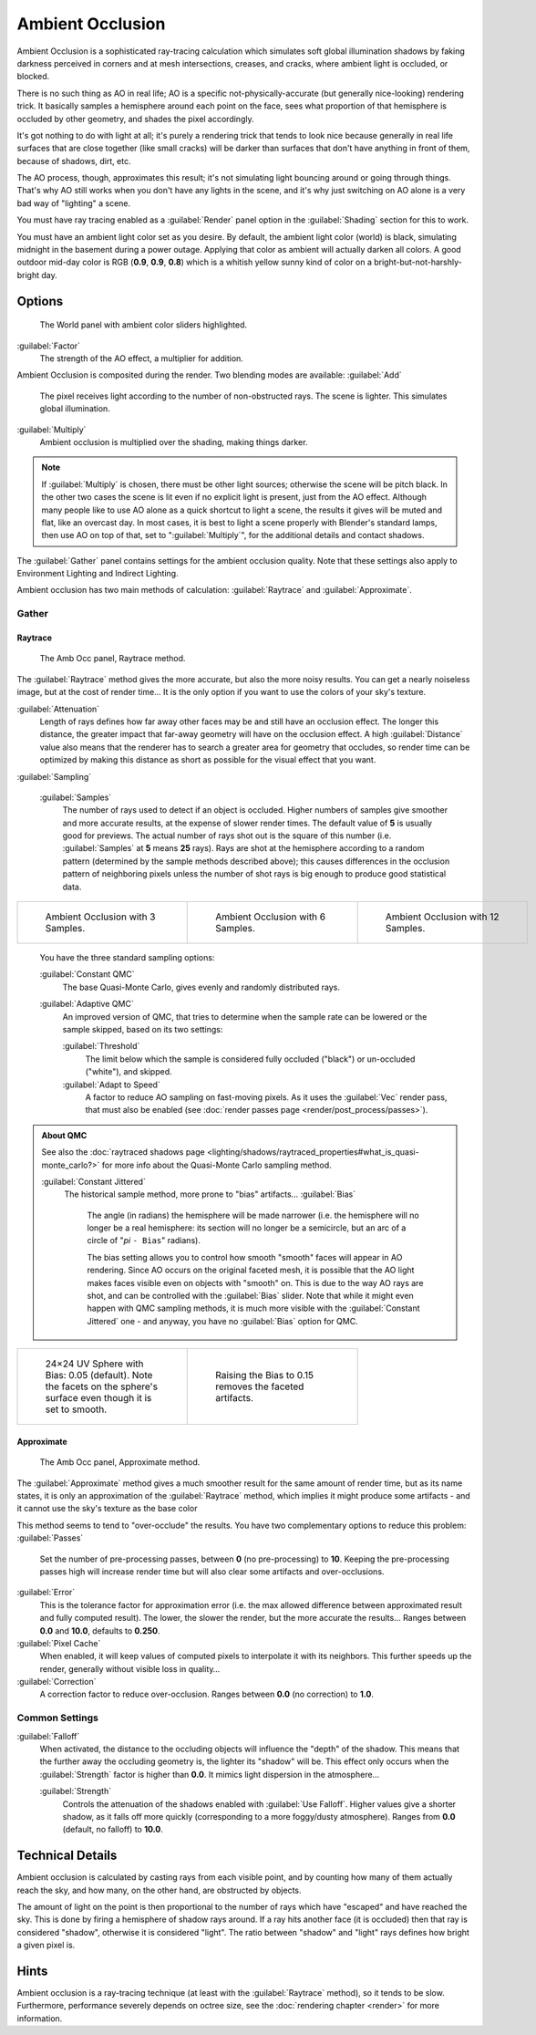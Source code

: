 
..    TODO/Review: {{review|}} .


Ambient Occlusion
=================

Ambient Occlusion is a sophisticated ray-tracing calculation which simulates soft global
illumination shadows by faking darkness perceived in corners and at mesh intersections,
creases, and cracks, where ambient light is occluded, or blocked.

There is no such thing as AO in real life; AO is a specific not-physically-accurate
(but generally nice-looking) rendering trick.
It basically samples a hemisphere around each point on the face,
sees what proportion of that hemisphere is occluded by other geometry,
and shades the pixel accordingly.

It's got nothing to do with light at all; it's purely a rendering trick that tends to look
nice because generally in real life surfaces that are close together (like small cracks)
will be darker than surfaces that don't have anything in front of them, because of shadows,
dirt, etc.

The AO process, though, approximates this result;
it's not simulating light bouncing around or going through things.
That's why AO still works when you don't have any lights in the scene,
and it's why just switching on AO alone is a very bad way of "lighting" a scene.

You must have ray tracing enabled as a :guilabel:`Render` panel option in the
:guilabel:`Shading` section for this to work.

You must have an ambient light color set as you desire. By default, the ambient light color
(world) is black, simulating midnight in the basement during a power outage.
Applying that color as ambient will actually darken all colors.
A good outdoor mid-day color is RGB (\ **0.9**\ , **0.9**\ , **0.8**\ )
which is a whitish yellow sunny kind of color on a bright-but-not-harshly-bright day.


Options
-------

.. figure:: /images/Doc26-lighting-ambientOcclusion.jpg

   The World panel with ambient color sliders highlighted.


:guilabel:`Factor`
   The strength of the AO effect, a multiplier for addition.

Ambient Occlusion is composited during the render. Two blending modes are available:
:guilabel:`Add`
   The pixel receives light according to the number of non-obstructed rays. The scene is lighter. This simulates global illumination.

:guilabel:`Multiply`
   Ambient occlusion is multiplied over the shading, making things darker.


.. admonition:: Note
   :class: note

   If :guilabel:`Multiply` is chosen, there must be other light sources; otherwise the scene will be pitch black.
   In the other two cases the scene is lit even if no explicit light is present, just from the AO effect.
   Although many people like to use AO alone as a quick shortcut to light a scene,
   the results it gives will be muted and flat, like an overcast day. In most cases,
   it is best to light a scene properly with Blender's standard lamps, then use AO on top of that,
   set to "\ :guilabel:`Multiply`\ ", for the additional details and contact shadows.



The :guilabel:`Gather` panel contains settings for the ambient occlusion quality.
Note that these settings also apply to Environment Lighting and Indirect Lighting.

Ambient occlusion has two main methods of calculation:
:guilabel:`Raytrace` and :guilabel:`Approximate`\ .


Gather
~~~~~~

Raytrace
________

.. figure:: /images/Doc26-lighting-ambientOcclusion-gather.jpg

   The Amb Occ panel, Raytrace method.


The :guilabel:`Raytrace` method gives the more accurate, but also the more noisy results.
You can get a nearly noiseless image, but at the cost of render time… It is the only option if
you want to use the colors of your sky's texture.

:guilabel:`Attenuation`
   Length of rays defines how far away other faces may be and still have an occlusion effect. The longer this distance, the greater impact that far-away geometry will have on the occlusion effect. A high :guilabel:`Distance` value also means that the renderer has to search a greater area for geometry that occludes, so render time can be optimized by making this distance as short as possible for the visual effect that you want.


:guilabel:`Sampling`

   :guilabel:`Samples`
      The number of rays used to detect if an object is occluded.
      Higher numbers of samples give smoother and more accurate results, at the expense of slower render times.
      The default value of **5** is usually good for previews.
      The actual number of rays shot out is the square of this number (i.e.
      :guilabel:`Samples` at **5** means **25** rays). Rays are shot at the hemisphere according to a random pattern
      (determined by the sample methods described above); this causes differences in the occlusion pattern of
      neighboring pixels unless the number of shot rays is big enough to produce good statistical data.


+--------------------------------------------------------+--------------------------------------------------------+---------------------------------------------------------+
+.. figure:: /images/Manual-AmbientOcclusion-3Samples.jpg|.. figure:: /images/Manual-AmbientOcclusion-6Samples.jpg|.. figure:: /images/Manual-AmbientOcclusion-12Samples.jpg+
+   :width: 200px                                        |   :width: 200px                                        |   :width: 200px                                         +
+   :figwidth: 200px                                     |   :figwidth: 200px                                     |   :figwidth: 200px                                      +
+                                                        |                                                        |                                                         +
+   Ambient Occlusion with 3 Samples.                    |   Ambient Occlusion with 6 Samples.                    |   Ambient Occlusion with 12 Samples.                    +
+--------------------------------------------------------+--------------------------------------------------------+---------------------------------------------------------+


   You have the three standard sampling options:


   :guilabel:`Constant QMC`
      The base Quasi-Monte Carlo, gives evenly and randomly distributed rays.

   :guilabel:`Adaptive QMC`
      An improved version of QMC, that tries to determine when the sample rate can be lowered or the sample skipped, based on its two settings:

      :guilabel:`Threshold`
         The limit below which the sample is considered fully occluded ("black") or un-occluded ("white"), and skipped.
      :guilabel:`Adapt to Speed`
         A factor to reduce AO sampling on fast-moving pixels. As it uses the :guilabel:`Vec` render pass, that must also be enabled (see :doc:`render passes page <render/post_process/passes>`\ ).


.. admonition:: About QMC
   :class: note

   See also the :doc:`raytraced shadows page <lighting/shadows/raytraced_properties#what_is_quasi-monte_carlo?>` for more info about the  Quasi-Monte Carlo sampling method.


   :guilabel:`Constant Jittered`
      The historical sample method, more prone to "bias" artifacts…
      :guilabel:`Bias`
         The angle (in radians) the hemisphere will be made narrower (i.e.
         the hemisphere will no longer be a real hemisphere: its section will no longer be a semicircle,
         but an arc of a circle of "\ *pi* ``- Bias``\ " radians).


         The bias setting allows you to control how smooth "smooth" faces will appear in AO rendering.
         Since AO occurs on the original faceted mesh,
         it is possible that the AO light makes faces visible even on objects with "smooth" on.
         This is due to the way AO rays are shot, and can be controlled with the :guilabel:`Bias` slider.
         Note that while it might even happen with QMC sampling methods,
         it is much more visible with the :guilabel:`Constant Jittered` one - and anyway,
         you have no :guilabel:`Bias` option for QMC.



+----------------------------------------------------------------------------------------------------------------------+----------------------------------------------------------+
+.. figure:: /images/Manual-AmbientOcclusion-Bias0.05.jpg                                                              |.. figure:: /images/Manual-AmbientOcclusion-Bias0.15.jpg  +
+   :width: 200px                                                                                                      |   :width: 200px                                          +
+   :figwidth: 200px                                                                                                   |   :figwidth: 200px                                       +
+                                                                                                                      |                                                          +
+   24×24 UV Sphere with Bias: 0.05 (default). Note the facets on the sphere's surface even though it is set to smooth.|   Raising the Bias to 0.15 removes the faceted artifacts.+
+----------------------------------------------------------------------------------------------------------------------+----------------------------------------------------------+


Approximate
___________

.. figure:: /images/Doc26-lighting-ambientOcclusion-gather2.jpg

   The Amb Occ panel, Approximate method.


The :guilabel:`Approximate` method gives a much smoother result for the same amount of render
time, but as its name states, it is only an approximation of the :guilabel:`Raytrace` method,
which implies it might produce some artifacts - and it cannot use the sky's texture as the
base color

This method seems to tend to "over-occlude" the results.
You have two complementary options to reduce this problem:
:guilabel:`Passes`
   Set the number of pre-processing passes, between **0** (no pre-processing) to **10**\ . Keeping the pre-processing passes high will increase render time but will also clear some artifacts and over-occlusions.
:guilabel:`Error`
   This is the tolerance factor for approximation error (i.e. the max allowed difference between approximated result and fully computed result). The lower, the slower the render, but the more accurate the results… Ranges between **0.0** and **10.0**\ , defaults to **0.250**\ .

:guilabel:`Pixel Cache`
   When enabled, it will keep values of computed pixels to interpolate it with its neighbors. This further speeds up the render, generally without visible loss in quality…

:guilabel:`Correction`
   A correction factor to reduce over-occlusion. Ranges between **0.0** (no correction) to **1.0**\ .


Common Settings
~~~~~~~~~~~~~~~

:guilabel:`Falloff`
   When activated, the distance to the occluding objects will influence the "depth" of the shadow. This means that the further away the occluding geometry is, the lighter its "shadow" will be. This effect only occurs when the :guilabel:`Strength` factor is higher than **0.0**\ . It mimics  light dispersion in the atmosphere…

   :guilabel:`Strength`
      Controls the attenuation of the shadows enabled with :guilabel:`Use Falloff`\ . Higher values give a shorter shadow, as it falls off more quickly (corresponding to a more foggy/dusty atmosphere). Ranges from **0.0** (default, no falloff) to **10.0**\ .


Technical Details
-----------------

Ambient occlusion is calculated by casting rays from each visible point,
and by counting how many of them actually reach the sky, and how many, on the other hand,
are obstructed by objects.

The amount of light on the point is then proportional to the number of rays which have
"escaped" and have reached the sky. This is done by firing a hemisphere of shadow rays around.
If a ray hits another face (it is occluded) then that ray is considered "shadow",
otherwise it is considered "light".
The ratio between "shadow" and "light" rays defines how bright a given pixel is.


Hints
-----

Ambient occlusion is a ray-tracing technique (at least with the :guilabel:`Raytrace` method), so it tends to be slow. Furthermore, performance severely depends on octree size, see the :doc:`rendering chapter <render>` for more information.


